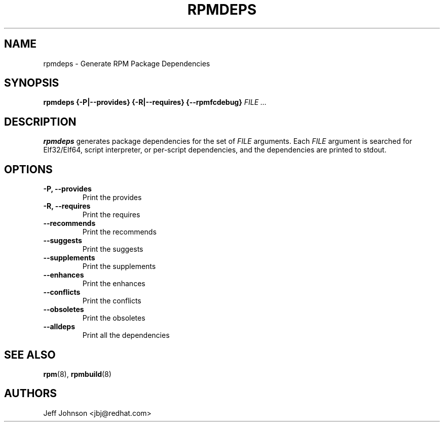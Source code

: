 .\" Automatically generated by Pandoc 3.1.11.1
.\"
.TH "RPMDEPS" "8" "24 October 2002" "" ""
.SH NAME
rpmdeps \- Generate RPM Package Dependencies
.SH SYNOPSIS
\f[B]rpmdeps\f[R] \f[B]{\-P|\-\-provides}\f[R]
\f[B]{\-R|\-\-requires}\f[R] \f[B]{\-\-rpmfcdebug}\f[R] \f[I]FILE
\&...\f[R]
.SH DESCRIPTION
\f[B]rpmdeps\f[R] generates package dependencies for the set of
\f[I]FILE\f[R] arguments.
Each \f[I]FILE\f[R] argument is searched for Elf32/Elf64, script
interpreter, or per\-script dependencies, and the dependencies are
printed to stdout.
.SH OPTIONS
.TP
\f[B]\-P, \-\-provides\f[R]
Print the provides
.TP
\f[B]\-R, \-\-requires\f[R]
Print the requires
.TP
\f[B]\-\-recommends\f[R]
Print the recommends
.TP
\f[B]\-\-suggests\f[R]
Print the suggests
.TP
\f[B]\-\-supplements\f[R]
Print the supplements
.TP
\f[B]\-\-enhances\f[R]
Print the enhances
.TP
\f[B]\-\-conflicts\f[R]
Print the conflicts
.TP
\f[B]\-\-obsoletes\f[R]
Print the obsoletes
.TP
\f[B]\-\-alldeps\f[R]
Print all the dependencies
.SH SEE ALSO
\f[B]rpm\f[R](8), \f[B]rpmbuild\f[R](8)
.SH AUTHORS
Jeff Johnson <jbj\[at]redhat.com>
